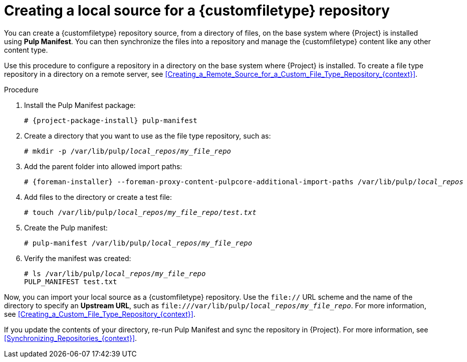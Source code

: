 [id="Creating_a_Local_Source_for_a_Custom_File_Type_Repository_{context}"]
= Creating a local source for a {customfiletype} repository

You can create a {customfiletype} repository source, from a directory of files, on the base system where {Project} is installed using *Pulp Manifest*.
You can then synchronize the files into a repository and manage the {customfiletype} content like any other content type.

Use this procedure to configure a repository in a directory on the base system where {Project} is installed.
To create a file type repository in a directory on a remote server, see xref:Creating_a_Remote_Source_for_a_Custom_File_Type_Repository_{context}[].

.Procedure
ifdef::satellite[]
. On your {ProjectServer}, enable the required repositories:
+
[options="nowrap", subs="+quotes,verbatim,attributes"]
----
# subscription-manager repos \
--enable={RepoRHEL8AppStream} \
--enable={RepoRHEL8BaseOS} \
--enable={RepoRHEL8ServerSatelliteServerProjectVersion}
----
endif::[]
. Install the Pulp Manifest package:
+
[options="nowrap", subs="+quotes,verbatim,attributes"]
----
ifdef::satellite[]
# {project-package-install} python3.11-pulp_manifest
endif::[]
ifndef::satellite[]
# {project-package-install} pulp-manifest
endif::[]
----
ifdef::satellite[]
+
Note that this command stops the {Project} service and re-runs `{foreman-installer}`.
Alternatively, to prevent downtime caused by stopping the service, you can use the following:
+
[options="nowrap", subs="+quotes,verbatim,attributes"]
----
# {foreman-maintain} packages unlock
# {project-package-install} pulp-manifest
# {foreman-maintain} packages lock
----
endif::[]
. Create a directory that you want to use as the file type repository, such as:
+
[options="nowrap", subs="+quotes,verbatim,attributes"]
----
# mkdir -p /var/lib/pulp/__local_repos__/__my_file_repo__
----
. Add the parent folder into allowed import paths:
+
[options="nowrap", subs="+quotes,verbatim,attributes"]
----
# {foreman-installer} --foreman-proxy-content-pulpcore-additional-import-paths /var/lib/pulp/__local_repos__
----
. Add files to the directory or create a test file:
+
[options="nowrap", subs="+quotes,verbatim,attributes"]
----
# touch /var/lib/pulp/__local_repos__/__my_file_repo__/_test.txt_
----
. Create the Pulp manifest:
+
[options="nowrap", subs="+quotes,verbatim,attributes"]
----
# pulp-manifest /var/lib/pulp/__local_repos__/__my_file_repo__
----
. Verify the manifest was created:
+
[options="nowrap", subs="+quotes,verbatim,attributes"]
----
# ls /var/lib/pulp/__local_repos__/__my_file_repo__
PULP_MANIFEST test.txt
----

Now, you can import your local source as a {customfiletype} repository.
Use the `file://` URL scheme and the name of the directory to specify an *Upstream URL*, such as `\file:///var/lib/pulp/__local_repos__/__my_file_repo__`.
For more information, see xref:Creating_a_Custom_File_Type_Repository_{context}[].

If you update the contents of your directory, re-run Pulp Manifest and sync the repository in {Project}.
For more information, see xref:Synchronizing_Repositories_{context}[].
